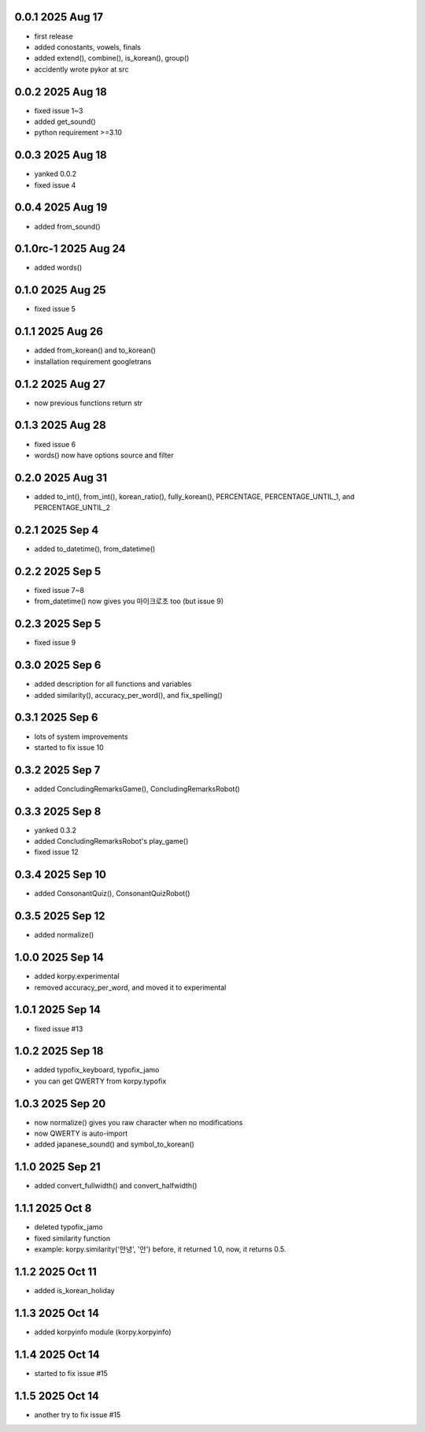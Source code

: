 0.0.1          2025 Aug 17
======
- first release
- added conostants, vowels, finals
- added extend(), combine(), is_korean(), group()
- accidently wrote pykor at src

0.0.2          2025 Aug 18
======
- fixed issue 1~3
- added get_sound()
- python requirement >=3.10

0.0.3          2025 Aug 18
======
- yanked 0.0.2
- fixed issue 4

0.0.4          2025 Aug 19
======
- added from_sound()

0.1.0rc-1     2025 Aug 24
======
- added words()

0.1.0         2025 Aug 25
======
- fixed issue 5

0.1.1         2025 Aug 26
======
- added from_korean() and to_korean()
- installation requirement googletrans

0.1.2        2025 Aug 27
======
- now previous functions return str

0.1.3        2025 Aug 28
======
- fixed issue 6
- words() now have options source and filter

0.2.0        2025 Aug 31
======
- added to_int(), from_int(), korean_ratio(), fully_korean(), PERCENTAGE, PERCENTAGE_UNTIL_1, and PERCENTAGE_UNTIL_2

0.2.1        2025 Sep 4
======
- added to_datetime(), from_datetime()

0.2.2        2025 Sep 5
======
- fixed issue 7~8
- from_datetime() now gives you 마이크로초 too (but issue 9)

0.2.3        2025 Sep 5
======
- fixed issue 9

0.3.0        2025 Sep 6
======
- added description for all functions and variables
- added similarity(), accuracy_per_word(), and fix_spelling()

0.3.1        2025 Sep 6
======
- lots of system improvements
- started to fix issue 10

0.3.2        2025 Sep 7
======
- added ConcludingRemarksGame(), ConcludingRemarksRobot()

0.3.3        2025 Sep 8
======
- yanked 0.3.2
- added ConcludingRemarksRobot's play_game()
- fixed issue 12

0.3.4        2025 Sep 10
======
- added ConsonantQuiz(), ConsonantQuizRobot()

0.3.5        2025 Sep 12
======
- added normalize()

1.0.0        2025 Sep 14
======
- added korpy.experimental
- removed accuracy_per_word, and moved it to experimental

1.0.1        2025 Sep 14
======
- fixed issue #13

1.0.2        2025 Sep 18
======
- added typofix_keyboard, typofix_jamo
- you can get QWERTY from korpy.typofix

1.0.3       2025 Sep 20
======
- now normalize() gives you raw character when no modifications
- now QWERTY is auto-import
- added japanese_sound() and symbol_to_korean()

1.1.0       2025 Sep 21
======
- added convert_fullwidth() and convert_halfwidth()

1.1.1       2025 Oct 8
======
- deleted typofix_jamo
- fixed similarity function
- example: korpy.similarity('안녕', '안')    before, it returned 1.0, now, it returns 0.5.

1.1.2       2025 Oct 11
======
- added is_korean_holiday

1.1.3       2025 Oct 14
======
- added korpyinfo module (korpy.korpyinfo)

1.1.4       2025 Oct 14
======
- started to fix issue #15

1.1.5       2025 Oct 14
======
- another try to fix issue #15
